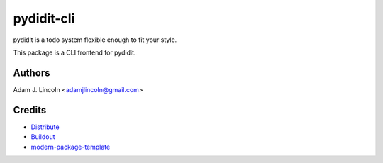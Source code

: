 pydidit-cli
==========================

pydidit is a todo system flexible enough to fit your style.

This package is a CLI frontend for pydidit.


Authors
-------

Adam J. Lincoln <adamjlincoln@gmail.com>


Credits
-------

- `Distribute`_
- `Buildout`_
- `modern-package-template`_

.. _Buildout: http://www.buildout.org/
.. _Distribute: http://pypi.python.org/pypi/distribute
.. _`modern-package-template`: http://pypi.python.org/pypi/modern-package-template
